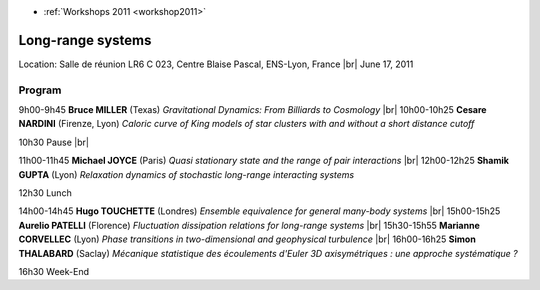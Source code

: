 .. _lrs:

* :ref:`Workshops 2011 <workshop2011>`

Long-range systems
==================

.. |br| raw:: html

   <br>

Location: Salle de réunion LR6 C 023, Centre Blaise Pascal, ENS-Lyon, France  |br|
June 17, 2011

Program
-------

9h00-9h45 **Bruce MILLER** (Texas) *Gravitational Dynamics: From Billiards to Cosmology* |br|
10h00-10h25 **Cesare NARDINI** (Firenze, Lyon) *Caloric curve of King models of star clusters with and without a short distance cutoff* 

10h30 Pause  |br|

11h00-11h45 **Michael JOYCE** (Paris) *Quasi stationary state and the range of pair interactions*  |br|
12h00-12h25 **Shamik GUPTA** (Lyon) *Relaxation dynamics of stochastic long-range interacting systems*  

12h30 Lunch  

14h00-14h45 **Hugo TOUCHETTE** (Londres) *Ensemble equivalence for general many-body systems*  |br|
15h00-15h25 **Aurelio PATELLI** (Florence) *Fluctuation dissipation relations for long-range systems* |br| 
15h30-15h55 **Marianne CORVELLEC** (Lyon) *Phase transitions in two-dimensional and geophysical turbulence* |br|
16h00-16h25 **Simon THALABARD** (Saclay) *Mécanique statistique des écoulements d'Euler 3D axisymétriques : une approche systématique ?* 

16h30 Week-End

